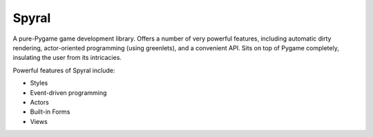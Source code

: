 Spyral
======

A pure-Pygame game development library. Offers a number of very powerful features, including automatic dirty rendering, actor-oriented programming (using greenlets), and a convenient API. Sits on top of Pygame completely, insulating the user from its intricacies.

Powerful features of Spyral include:

- Styles
- Event-driven programming
- Actors
- Built-in Forms
- Views